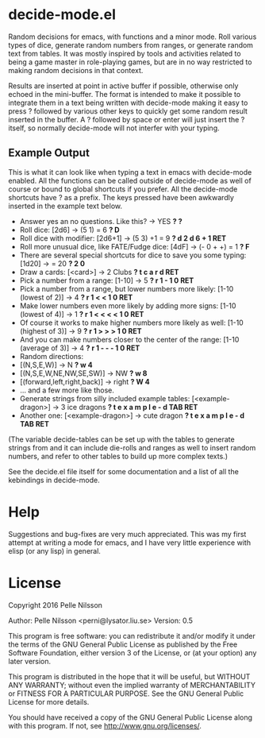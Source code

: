 * decide-mode.el
Random decisions for emacs, with functions and a minor mode. Roll various types
of dice, generate random numbers from ranges, or generate random text from
tables. It was mostly inspired by tools and activities related to being
a game master in role-playing games, but are in no way restricted to
making random decisions in that context.

Results are inserted at point in active buffer if possible, otherwise only
echoed in the mini-buffer. The format is intended to make it possible to
integrate them in a text being written with decide-mode making it easy to press
? followed by various other keys to quickly get some random result inserted in
the buffer. A ? followed by space or enter will just insert the ? itself, so
normally decide-mode will not interfer with your typing.

** Example Output
This is what it can look like when typing a text
in emacs with decide-mode enabled. All the functions
can be called outside of decide-mode as well of
course or bound to global shortcuts if you prefer.
All the decide-mode shortcuts have ? as a prefix.
The keys pressed have been awkwardly inserted in
the example text below.

- Answer yes an no questions. Like this? -> YES *? ?*
- Roll dice: [2d6] -> (5 1) = 6 *? D*
- Roll dice with modifier: [2d6+1] -> (5 3) +1 = 9 *? d 2 d 6 + 1 RET*
- Roll more unusual dice, like FATE/Fudge dice: [4dF] -> (- 0 + +) = 1 *? F*
- There are several special shortcuts for dice to save you some typing: [1d20] -> = 20 *? 2 0*
- Draw a cards: [<card>] -> 2 Clubs *? t c a r d RET*
- Pick a number from a range: [1-10] -> 5 *? r 1 - 1 0 RET*
- Pick a number from a range, but lower numbers more likely: [1-10 (lowest of 2)] -> 4 *? r 1 < < 1 0 RET*
- Make lower numbers even more likely by adding more signs: [1-10 (lowest of 4)] -> 1 *? r 1 < < < < 1 0 RET*
- Of course it works to make higher numbers more likely as well: [1-10 (highest of 3)] -> 9 *? r 1 > > > 1 0 RET*
- And you can make numbers closer to the center of the range: [1-10 (average of 3)] -> 4 *? r 1 - - - 1 0 RET*
- Random directions:
- [(N,S,E,W)] -> N *? w 4*
- [(N,S,E,W,NE,NW,SE,SW)] -> NW *? w 8*
- [(forward,left,right,back)] -> right *? W 4*
- ... and a few more like those.
- Generate strings from silly included example tables: [<example-dragon>] -> 3 ice dragons *? t e x a m p l e - d TAB RET*
- Another one: [<example-dragon>] -> cute dragon *? t e x a m p l e - d TAB RET*

(The variable decide-tables can be set up with the tables to generate
strings from and it can include die-rolls and ranges as well to
insert random numbers, and refer to other tables to build
up more complex texts.)

See the decide.el file itself for some documentation and a list of all the
kebindings in decide-mode.

* Help
Suggestions and bug-fixes are very much appreciated. This was
my first attempt at writing a mode for emacs, and I have very
little experience with elisp (or any lisp) in general.

* License
 Copyright 2016 Pelle Nilsson

 Author: Pelle Nilsson <perni@lysator.liu.se>
 Version: 0.5

 This program is free software: you can redistribute it and/or modify
 it under the terms of the GNU General Public License as published by
 the Free Software Foundation, either version 3 of the License, or
 (at your option) any later version.

 This program is distributed in the hope that it will be useful,
 but WITHOUT ANY WARRANTY; without even the implied warranty of
 MERCHANTABILITY or FITNESS FOR A PARTICULAR PURPOSE.  See the
 GNU General Public License for more details.

 You should have received a copy of the GNU General Public License
 along with this program.  If not, see <http://www.gnu.org/licenses/>.
